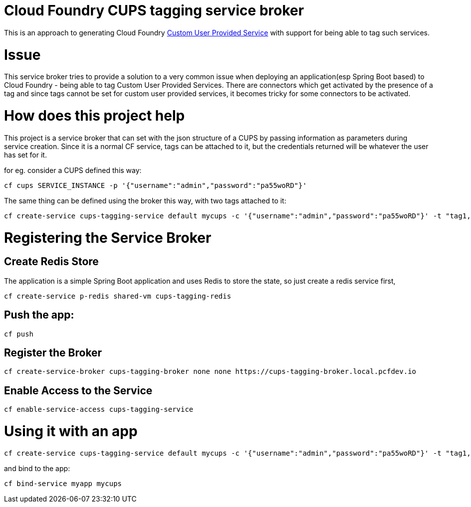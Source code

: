 # Cloud Foundry CUPS tagging service broker

This is an approach to generating Cloud Foundry https://docs.cloudfoundry.org/devguide/services/user-provided.html[Custom User Provided Service] with support for being able to tag such services.


# Issue
This service broker tries to provide a solution to a very common issue when deploying an application(esp Spring Boot based) to Cloud Foundry - being able to tag Custom User Provided Services. 
There are connectors which get activated by the presence of a tag and since tags cannot be set for custom user provided services, it becomes tricky for some connectors to be activated.

# How does this project help
This project is a service broker that can set with the json structure of a CUPS by passing information as parameters during service creation. 
Since it is a normal CF service, tags can be attached to it, but the credentials returned will be whatever the user has set for it.

for eg. consider a CUPS defined this way:

[source, java]
----
cf cups SERVICE_INSTANCE -p '{"username":"admin","password":"pa55woRD"}'
----

The same thing can be defined using the broker this way, with two tags attached to it:

[source, java]
----
cf create-service cups-tagging-service default mycups -c '{"username":"admin","password":"pa55woRD"}' -t "tag1, tag2"
----


# Registering the Service Broker

## Create Redis Store
The application is a simple Spring Boot application and uses Redis to store the state, so just create a redis service first,

[source, java]
----
cf create-service p-redis shared-vm cups-tagging-redis
----

## Push the app:

[source, java]
----
cf push
----

## Register the Broker

[source, java]
----
cf create-service-broker cups-tagging-broker none none https://cups-tagging-broker.local.pcfdev.io
----

## Enable Access to the Service

[source, java]
----
cf enable-service-access cups-tagging-service
----


# Using it with an app

[source, java]
----
cf create-service cups-tagging-service default mycups -c '{"username":"admin","password":"pa55woRD"}' -t "tag1, tag2"
----

and bind to the app:

[source, java]
----
cf bind-service myapp mycups
----